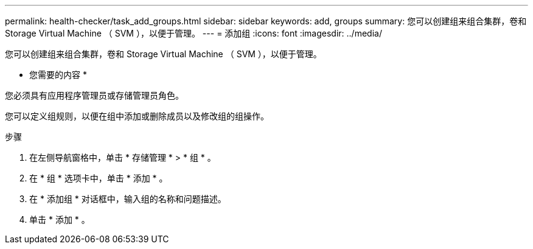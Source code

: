 ---
permalink: health-checker/task_add_groups.html 
sidebar: sidebar 
keywords: add, groups 
summary: 您可以创建组来组合集群，卷和 Storage Virtual Machine （ SVM ），以便于管理。 
---
= 添加组
:icons: font
:imagesdir: ../media/


[role="lead"]
您可以创建组来组合集群，卷和 Storage Virtual Machine （ SVM ），以便于管理。

* 您需要的内容 *

您必须具有应用程序管理员或存储管理员角色。

您可以定义组规则，以便在组中添加或删除成员以及修改组的组操作。

.步骤
. 在左侧导航窗格中，单击 * 存储管理 * > * 组 * 。
. 在 * 组 * 选项卡中，单击 * 添加 * 。
. 在 * 添加组 * 对话框中，输入组的名称和问题描述。
. 单击 * 添加 * 。

